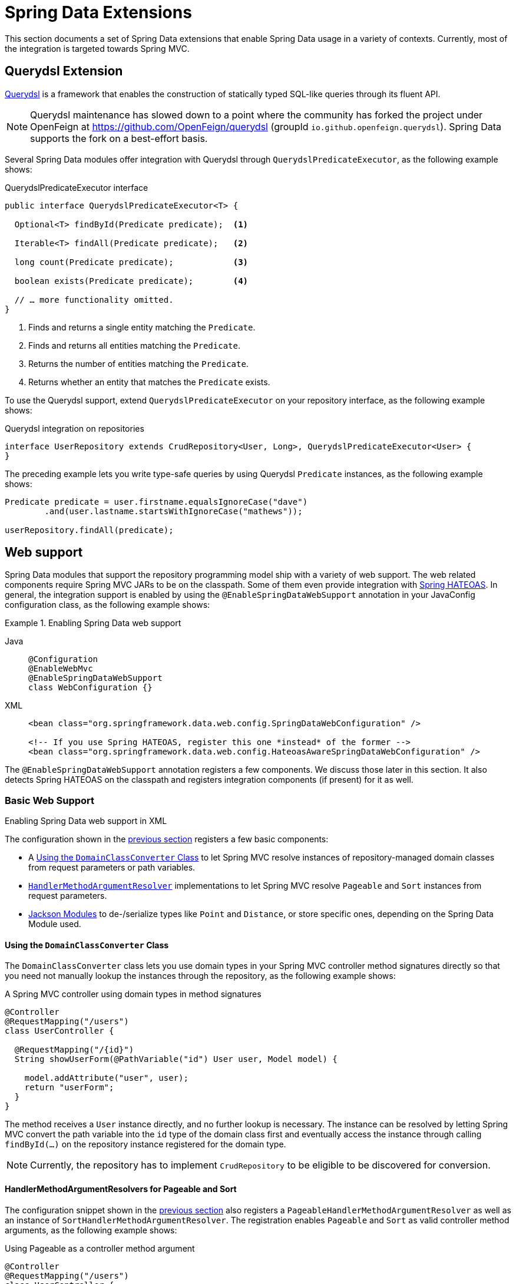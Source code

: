[[core.extensions]]
= Spring Data Extensions

This section documents a set of Spring Data extensions that enable Spring Data usage in a variety of contexts.
Currently, most of the integration is targeted towards Spring MVC.

[[core.extensions.querydsl]]
== Querydsl Extension

http://www.querydsl.com/[Querydsl] is a framework that enables the construction of statically typed SQL-like queries through its fluent API.

NOTE: Querydsl maintenance has slowed down to a point where the community has forked the project under OpenFeign at https://github.com/OpenFeign/querydsl (groupId `io.github.openfeign.querydsl`).
Spring Data supports the fork on a best-effort basis.

Several Spring Data modules offer integration with Querydsl through `QuerydslPredicateExecutor`, as the following example shows:

.QuerydslPredicateExecutor interface
[source,java]
----
public interface QuerydslPredicateExecutor<T> {

  Optional<T> findById(Predicate predicate);  <1>

  Iterable<T> findAll(Predicate predicate);   <2>

  long count(Predicate predicate);            <3>

  boolean exists(Predicate predicate);        <4>

  // … more functionality omitted.
}
----
<1> Finds and returns a single entity matching the `Predicate`.
<2> Finds and returns all entities matching the `Predicate`.
<3> Returns the number of entities matching the `Predicate`.
<4> Returns whether an entity that matches the `Predicate` exists.

To use the Querydsl support, extend `QuerydslPredicateExecutor` on your repository interface, as the following example shows:

.Querydsl integration on repositories
[source,java]
----
interface UserRepository extends CrudRepository<User, Long>, QuerydslPredicateExecutor<User> {
}
----

The preceding example lets you write type-safe queries by using Querydsl `Predicate` instances, as the following example shows:

[source,java]
----
Predicate predicate = user.firstname.equalsIgnoreCase("dave")
	.and(user.lastname.startsWithIgnoreCase("mathews"));

userRepository.findAll(predicate);
----

[[core.web]]
== Web support

Spring Data modules that support the repository programming model ship with a variety of web support.
The web related components require Spring MVC JARs to be on the classpath.
Some of them even provide integration with https://github.com/spring-projects/spring-hateoas[Spring HATEOAS].
In general, the integration support is enabled by using the `@EnableSpringDataWebSupport` annotation in your JavaConfig configuration class, as the following example shows:

.Enabling Spring Data web support
[tabs]
======
Java::
+
[source,java,role="primary"]
----
@Configuration
@EnableWebMvc
@EnableSpringDataWebSupport
class WebConfiguration {}
----

XML::
+
[source,xml,role="secondary"]
----
<bean class="org.springframework.data.web.config.SpringDataWebConfiguration" />

<!-- If you use Spring HATEOAS, register this one *instead* of the former -->
<bean class="org.springframework.data.web.config.HateoasAwareSpringDataWebConfiguration" />
----
======

The `@EnableSpringDataWebSupport` annotation registers a few components.
We discuss those later in this section.
It also detects Spring HATEOAS on the classpath and registers integration components (if present) for it as well.


.Enabling Spring Data web support in XML
[[core.web.basic]]
=== Basic Web Support

The configuration shown in the xref:repositories/core-extensions.adoc#core.web[previous section] registers a few basic components:

- A xref:repositories/core-extensions.adoc#core.web.basic.domain-class-converter[Using the `DomainClassConverter` Class] to let Spring MVC resolve instances of repository-managed domain classes from request parameters or path variables.
- xref:repositories/core-extensions.adoc#core.web.basic.paging-and-sorting[`HandlerMethodArgumentResolver`] implementations to let Spring MVC resolve `Pageable` and `Sort` instances from request parameters.
- xref:repositories/core-extensions.adoc#core.web.basic.jackson-mappers[Jackson Modules] to de-/serialize types like `Point` and `Distance`, or store specific ones, depending on the Spring Data Module used.

[[core.web.basic.domain-class-converter]]
==== Using the `DomainClassConverter` Class

The `DomainClassConverter` class lets you use domain types in your Spring MVC controller method signatures directly so that you need not manually lookup the instances through the repository, as the following example shows:

.A Spring MVC controller using domain types in method signatures
[source,java]
----
@Controller
@RequestMapping("/users")
class UserController {

  @RequestMapping("/{id}")
  String showUserForm(@PathVariable("id") User user, Model model) {

    model.addAttribute("user", user);
    return "userForm";
  }
}
----

The method receives a `User` instance directly, and no further lookup is necessary.
The instance can be resolved by letting Spring MVC convert the path variable into the `id` type of the domain class first and eventually access the instance through calling `findById(…)` on the repository instance registered for the domain type.

NOTE: Currently, the repository has to implement `CrudRepository` to be eligible to be discovered for conversion.

[[core.web.basic.paging-and-sorting]]
==== HandlerMethodArgumentResolvers for Pageable and Sort

The configuration snippet shown in the xref:repositories/core-extensions.adoc#core.web.basic.domain-class-converter[previous section] also registers a `PageableHandlerMethodArgumentResolver` as well as an instance of `SortHandlerMethodArgumentResolver`.
The registration enables `Pageable` and `Sort` as valid controller method arguments, as the following example shows:

.Using Pageable as a controller method argument
[source,java]
----
@Controller
@RequestMapping("/users")
class UserController {

  private final UserRepository repository;

  UserController(UserRepository repository) {
    this.repository = repository;
  }

  @RequestMapping
  String showUsers(Model model, Pageable pageable) {

    model.addAttribute("users", repository.findAll(pageable));
    return "users";
  }
}
----

The preceding method signature causes Spring MVC try to derive a `Pageable` instance from the request parameters by using the following default configuration:

.Request parameters evaluated for `Pageable` instances
[options = "autowidth"]
|===
|`page`|Page you want to retrieve. 0-indexed and defaults to 0.
|`size`|Size of the page you want to retrieve. Defaults to 20.
|`sort`|Properties that should be sorted by in the format `property,property(,ASC\|DESC)(,IgnoreCase)`. The default sort direction is case-sensitive ascending. Use multiple `sort` parameters if you want to switch direction or case sensitivity -- for example, `?sort=firstname&sort=lastname,asc&sort=city,ignorecase`.
|===

To customize this behavior, register a bean that implements the `PageableHandlerMethodArgumentResolverCustomizer` interface or the `SortHandlerMethodArgumentResolverCustomizer` interface, respectively.
Its `customize()` method gets called, letting you change settings, as the following example shows:

[source,java]
----
@Bean SortHandlerMethodArgumentResolverCustomizer sortCustomizer() {
    return s -> s.setPropertyDelimiter("<-->");
}
----

If setting the properties of an existing `MethodArgumentResolver` is not sufficient for your purpose, extend either `SpringDataWebConfiguration` or the HATEOAS-enabled equivalent, override the `pageableResolver()` or `sortResolver()` methods, and import your customized configuration file instead of using the `@Enable` annotation.

If you need multiple `Pageable` or `Sort` instances to be resolved from the request (for multiple tables, for example), you can use Spring's `@Qualifier` annotation to distinguish one from another.
The request parameters then have to be prefixed with `+${qualifier}_+`.
The following example shows the resulting method signature:

[source,java]
----
String showUsers(Model model,
      @Qualifier("thing1") Pageable first,
      @Qualifier("thing2") Pageable second) { … }
----

You have to populate `thing1_page`, `thing2_page`, and so on.

The default `Pageable` passed into the method is equivalent to a `PageRequest.of(0, 20)`, but you can customize it by using the `@PageableDefault` annotation on the `Pageable` parameter.

[[core.web.page]]
=== Creating JSON representations for `Page`

It's common for Spring MVC controllers to try to ultimately render a representation of a Spring Data page to clients.
While one could simply return `Page` instances from handler methods to let Jackson render them as is, we strongly recommend against this as the underlying implementation class `PageImpl` is a domain type.
This means we might want or have to change its API for unrelated reasons, and such changes might alter the resulting JSON representation in a breaking way.

With Spring Data 3.1, we started hinting at the problem by issuing a warning log describing the problem.
We still ultimately recommend to leverage xref:repositories/core-extensions.adoc#core.web.pageables[the integration with Spring HATEOAS] for a fully stable and hypermedia-enabled way of rendering pages that easily allow clients to navigate them.
But as of version 3.3 Spring Data ships a page rendering mechanism that is convenient to use but does not require the inclusion of Spring HATEOAS.

[[core.web.page.paged-model]]
==== Using Spring Data' `PagedModel`

At its core, the support consists of a simplified version of Spring HATEOAS' `PagedModel` (the Spring Data one located in the `org.springframework.data.web` package).
It can be used to wrap `Page` instances and result in a simplified representation that reflects the structure established by Spring HATEOAS but omits the navigation links.

[source, java]
----
import org.springframework.data.web.PagedModel;

@Controller
class MyController {

  private final MyRepository repository;

  // Constructor ommitted

  @GetMapping("/page")
  PagedModel<?> page(Pageable pageable) {
    return new PagedModel<>(repository.findAll(pageable)); // <1>
  }
}
----
<1> Wraps the `Page` instance into a `PagedModel`.

This will result in a JSON structure looking like this:

[source, javascript]
----
{
  "content" : [
     … // Page content rendered here
  ],
  "page" : {
    "size" : 20,
    "totalElements" : 30,
    "totalPages" : 2,
    "number" : 0
  }
}
----

Note how the document contains a `page` field exposing the essential pagination metadata.

[[core.web.page.config]]
==== Globally enabling simplified `Page` rendering

If you don't want to change all your existing controllers to add the mapping step to return `PagedModel` instead of `Page` you can enable the automatic translation of `PageImpl` instances into `PagedModel` by tweaking `@EnableSpringDataWebSupport` as follows:

[source, java]
----
@EnableSpringDataWebSupport(pageSerializationMode = VIA_DTO)
class MyConfiguration { }
----

This will allow your controller to still return `Page` instances and they will automatically be rendered into the simplified representation:

[source, java]
----
@Controller
class MyController {

  private final MyRepository repository;

  // Constructor ommitted

  @GetMapping("/page")
  Page<?> page(Pageable pageable) {
    return repository.findAll(pageable);
  }
}
----

[[core.web.pageables]]
==== Hypermedia Support for `Page` and `Slice`

Spring HATEOAS ships with a representation model class (`PagedModel`/`SlicedModel`) that allows enriching the content of a `Page` or `Slice` instance with the necessary `Page`/`Slice` metadata as well as links to let the clients easily navigate the pages.
The conversion of a `Page` to a `PagedModel` is done by an implementation of the Spring HATEOAS `RepresentationModelAssembler` interface, called the `PagedResourcesAssembler`.
Similarly `Slice` instances can be converted to a `SlicedModel` using a `SlicedResourcesAssembler`.
The following example shows how to use a `PagedResourcesAssembler` as a controller method argument, as the `SlicedResourcesAssembler` works exactly the same:

.Using a PagedResourcesAssembler as controller method argument
[source,java]
----
@Controller
class PersonController {

  private final PersonRepository repository;

  // Constructor omitted

  @GetMapping("/people")
  HttpEntity<PagedModel<Person>> people(Pageable pageable,
    PagedResourcesAssembler assembler) {

    Page<Person> people = repository.findAll(pageable);
    return ResponseEntity.ok(assembler.toModel(people));
  }
}
----

Enabling the configuration, as shown in the preceding example, lets the `PagedResourcesAssembler` be used as a controller method argument.
Calling `toModel(…)` on it has the following effects:

* The content of the `Page` becomes the content of the `PagedModel` instance.
* The `PagedModel` object gets a `PageMetadata` instance attached, and it is populated with information from the `Page` and the underlying `Pageable`.
* The `PagedModel` may get `prev` and `next` links attached, depending on the page's state.
The links point to the URI to which the method maps.
The pagination parameters added to the method match the setup of the `PageableHandlerMethodArgumentResolver` to make sure the links can be resolved later.

Assume we have 30 `Person` instances in the database.
You can now trigger a request (`GET http://localhost:8080/people`) and see output similar to the following:

[source,javascript]
----
{ "links" : [
    { "rel" : "next", "href" : "http://localhost:8080/persons?page=1&size=20" }
  ],
  "content" : [
     … // 20 Person instances rendered here
  ],
  "page" : {
    "size" : 20,
    "totalElements" : 30,
    "totalPages" : 2,
    "number" : 0
  }
}
----

WARNING: The JSON envelope format shown here doesn't follow any formally specified structure and it's not guaranteed stable and we might change it at any time.
It's highly recommended to enable the rendering as a hypermedia-enabled, official media type, supported by Spring HATEOAS, like https://docs.spring.io/spring-hateoas/docs/{springHateoasVersion}/reference/html/#mediatypes.hal[HAL].
Those can be activated by using its `@EnableHypermediaSupport` annotation.
Find more information in the https://docs.spring.io/spring-hateoas/docs/{springHateoasVersion}/reference/html/#configuration.at-enable[Spring HATEOAS reference documentation].

The assembler produced the correct URI and also picked up the default configuration to resolve the parameters into a `Pageable` for an upcoming request.
This means that, if you change that configuration, the links automatically adhere to the change.
By default, the assembler points to the controller method it was invoked in, but you can customize that by passing a custom `Link` to be used as base to build the pagination links, which overloads the `PagedResourcesAssembler.toModel(…)` method.

[[core.web.basic.jackson-mappers]]
=== Spring Data Jackson Modules

The core module, and some of the store specific ones, ship with a set of Jackson Modules for types, like `org.springframework.data.geo.Distance` and `org.springframework.data.geo.Point`, used by the Spring Data domain. +
Those Modules are imported once xref:repositories/core-extensions.adoc#core.web[web support] is enabled and `com.fasterxml.jackson.databind.ObjectMapper` is available.

During initialization `SpringDataJacksonModules`, like the `SpringDataJacksonConfiguration`, get picked up by the infrastructure, so that the declared ``com.fasterxml.jackson.databind.Module``s are made available to the Jackson `ObjectMapper`.

Data binding mixins for the following domain types are registered by the common infrastructure.
----
org.springframework.data.geo.Distance
org.springframework.data.geo.Point
org.springframework.data.geo.Box
org.springframework.data.geo.Circle
org.springframework.data.geo.Polygon
----

[NOTE]
====
The individual module may provide additional `SpringDataJacksonModules`. +
Please refer to the store specific section for more details.
====

[[core.web.binding]]
=== Web Databinding Support

You can use Spring Data projections (described in xref:repositories/projections.adoc[Projections]) to bind incoming request payloads by using either https://goessner.net/articles/JsonPath/[JSONPath] expressions (requires https://github.com/json-path/JsonPath[Jayway JsonPath]) or https://www.w3.org/TR/xpath-31/[XPath] expressions (requires https://xmlbeam.org/[XmlBeam]), as the following example shows:

.HTTP payload binding using JSONPath or XPath expressions
[source,java]
----
@ProjectedPayload
public interface UserPayload {

  @XBRead("//firstname")
  @JsonPath("$..firstname")
  String getFirstname();

  @XBRead("/lastname")
  @JsonPath({ "$.lastname", "$.user.lastname" })
  String getLastname();
}
----

You can use the type shown in the preceding example as a Spring MVC handler method argument or by using `ParameterizedTypeReference` on one of methods of the `RestTemplate`.
The preceding method declarations would try to find `firstname` anywhere in the given document.
The `lastname` XML lookup is performed on the top-level of the incoming document.
The JSON variant of that tries a top-level `lastname` first but also tries `lastname` nested in a `user` sub-document if the former does not return a value.
That way, changes in the structure of the source document can be mitigated easily without having clients calling the exposed methods (usually a drawback of class-based payload binding).

Nested projections are supported as described in xref:repositories/projections.adoc[Projections].
If the method returns a complex, non-interface type, a Jackson `ObjectMapper` is used to map the final value.

For Spring MVC, the necessary converters are registered automatically as soon as `@EnableSpringDataWebSupport` is active and the required dependencies are available on the classpath.
For usage with `RestTemplate`, register a `ProjectingJackson2HttpMessageConverter` (JSON) or `XmlBeamHttpMessageConverter` manually.

For more information, see the https://github.com/spring-projects/spring-data-examples/tree/main/web/projection[web projection example] in the canonical https://github.com/spring-projects/spring-data-examples[Spring Data Examples repository].

[[core.web.type-safe]]
=== Querydsl Web Support

For those stores that have http://www.querydsl.com/[QueryDSL] integration, you can derive queries from the attributes contained in a `Request` query string.

Consider the following query string:

[source,text]
----
?firstname=Dave&lastname=Matthews
----

Given the `User` object from the previous examples, you can resolve a query string to the following value by using the `QuerydslPredicateArgumentResolver`, as follows:

[source,text]
----
QUser.user.firstname.eq("Dave").and(QUser.user.lastname.eq("Matthews"))
----

NOTE: The feature is automatically enabled, along with `@EnableSpringDataWebSupport`, when Querydsl is found on the classpath.

Adding a `@QuerydslPredicate` to the method signature provides a ready-to-use `Predicate`, which you can run by using the `QuerydslPredicateExecutor`.

TIP: Type information is typically resolved from the method's return type.
Since that information does not necessarily match the domain type, it might be a good idea to use the `root` attribute of `QuerydslPredicate`.

The following example shows how to use `@QuerydslPredicate` in a method signature:

[source,java]
----
@Controller
class UserController {

  @Autowired UserRepository repository;

  @RequestMapping(value = "/", method = RequestMethod.GET)
  String index(Model model, @QuerydslPredicate(root = User.class) Predicate predicate,    <1>
          Pageable pageable, @RequestParam MultiValueMap<String, String> parameters) {

    model.addAttribute("users", repository.findAll(predicate, pageable));

    return "index";
  }
}
----
<1> Resolve query string arguments to matching `Predicate` for `User`.

The default binding is as follows:

* `Object` on simple properties as `eq`.
* `Object` on collection like properties as `contains`.
* `Collection` on simple properties as `in`.

You can customize those bindings through the `bindings` attribute of `@QuerydslPredicate` or by making use of Java 8 `default methods` and adding the `QuerydslBinderCustomizer` method to the repository interface, as follows:

[source,java]
----
interface UserRepository extends CrudRepository<User, String>,
                                 QuerydslPredicateExecutor<User>,                <1>
                                 QuerydslBinderCustomizer<QUser> {               <2>

  @Override
  default void customize(QuerydslBindings bindings, QUser user) {

    bindings.bind(user.username).first((path, value) -> path.contains(value))    <3>
    bindings.bind(String.class)
      .first((StringPath path, String value) -> path.containsIgnoreCase(value)); <4>
    bindings.excluding(user.password);                                           <5>
  }
}
----
<1> `QuerydslPredicateExecutor` provides access to specific finder methods for `Predicate`.
<2> `QuerydslBinderCustomizer` defined on the repository interface is automatically picked up and shortcuts `@QuerydslPredicate(bindings=...)`.
<3> Define the binding for the `username` property to be a simple `contains` binding.
<4> Define the default binding for `String` properties to be a case-insensitive `contains` match.
<5> Exclude the `password` property from `Predicate` resolution.

TIP: You can register a `QuerydslBinderCustomizerDefaults` bean holding default Querydsl bindings before applying specific bindings from the repository or `@QuerydslPredicate`.

ifeval::[{include-xml-namespaces} != false]
[[core.repository-populators]]
== Repository Populators

If you work with the Spring JDBC module, you are probably familiar with the support for populating a `DataSource` with SQL scripts.
A similar abstraction is available on the repositories level, although it does not use SQL as the data definition language because it must be store-independent.
Thus, the populators support XML (through Spring's OXM abstraction) and JSON (through Jackson) to define data with which to populate the repositories.

Assume you have a file called `data.json` with the following content:

.Data defined in JSON
[source,javascript]
----
[ { "_class" : "com.acme.Person",
 "firstname" : "Dave",
  "lastname" : "Matthews" },
  { "_class" : "com.acme.Person",
 "firstname" : "Carter",
  "lastname" : "Beauford" } ]
----

You can populate your repositories by using the populator elements of the repository namespace provided in Spring Data Commons.
To populate the preceding data to your `PersonRepository`, declare a populator similar to the following:

.Declaring a Jackson repository populator
[source,xml]
----
<?xml version="1.0" encoding="UTF-8"?>
<beans xmlns="http://www.springframework.org/schema/beans"
  xmlns:xsi="http://www.w3.org/2001/XMLSchema-instance"
  xmlns:repository="http://www.springframework.org/schema/data/repository"
  xsi:schemaLocation="http://www.springframework.org/schema/beans
    https://www.springframework.org/schema/beans/spring-beans.xsd
    http://www.springframework.org/schema/data/repository
    https://www.springframework.org/schema/data/repository/spring-repository.xsd">

  <repository:jackson2-populator locations="classpath:data.json" />

</beans>
----

The preceding declaration causes the `data.json` file to be read and deserialized by a Jackson `ObjectMapper`.

The type to which the JSON object is unmarshalled is determined by inspecting the `_class` attribute of the JSON document.
The infrastructure eventually selects the appropriate repository to handle the object that was deserialized.

To instead use XML to define the data the repositories should be populated with, you can use the `unmarshaller-populator` element.
You configure it to use one of the XML marshaller options available in Spring OXM. See the {spring-framework-docs}/data-access/oxm.html[Spring reference documentation] for details.
The following example shows how to unmarshall a repository populator with JAXB:

.Declaring an unmarshalling repository populator (using JAXB)
[source,xml]
----
<?xml version="1.0" encoding="UTF-8"?>
<beans xmlns="http://www.springframework.org/schema/beans"
  xmlns:xsi="http://www.w3.org/2001/XMLSchema-instance"
  xmlns:repository="http://www.springframework.org/schema/data/repository"
  xmlns:oxm="http://www.springframework.org/schema/oxm"
  xsi:schemaLocation="http://www.springframework.org/schema/beans
    https://www.springframework.org/schema/beans/spring-beans.xsd
    http://www.springframework.org/schema/data/repository
    https://www.springframework.org/schema/data/repository/spring-repository.xsd
    http://www.springframework.org/schema/oxm
    https://www.springframework.org/schema/oxm/spring-oxm.xsd">

  <repository:unmarshaller-populator locations="classpath:data.json"
    unmarshaller-ref="unmarshaller" />

  <oxm:jaxb2-marshaller contextPath="com.acme" />

</beans>
----
endif::[]
